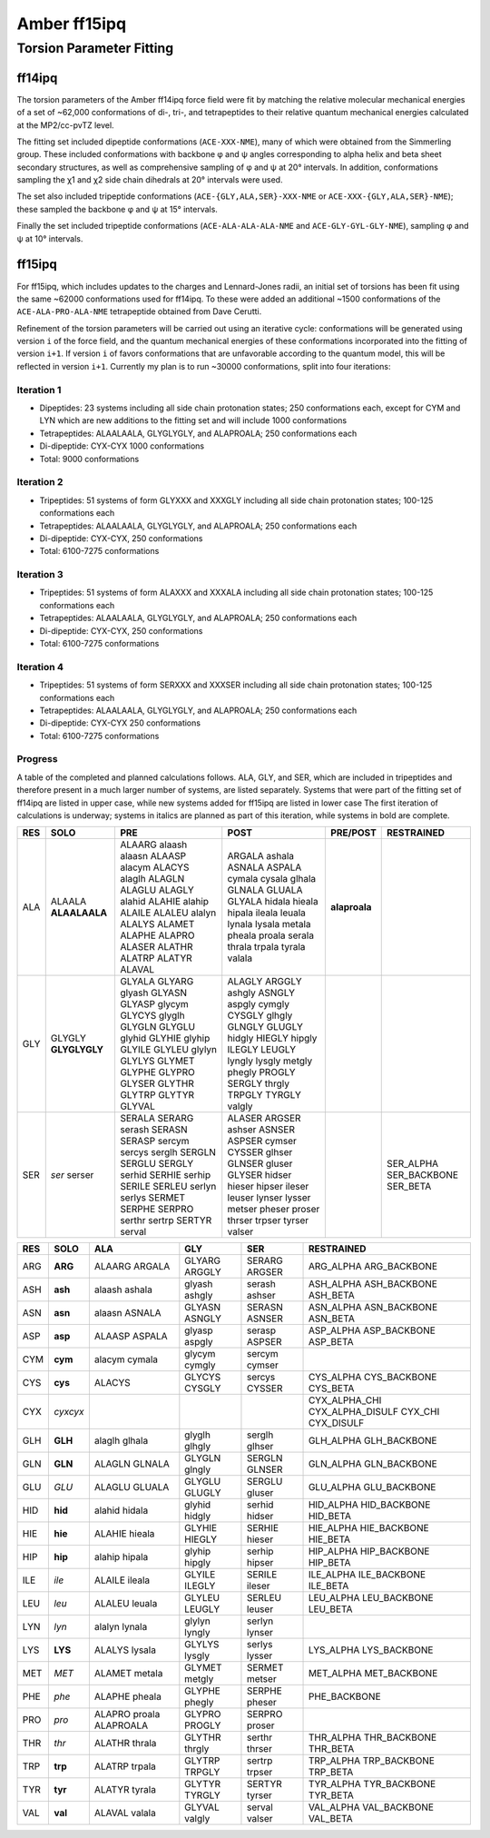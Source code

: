 Amber ff15ipq
=============

Torsion Parameter Fitting
-------------------------

ff14ipq
~~~~~~~

The torsion parameters of the Amber ff14ipq force field were fit by matching
the relative molecular mechanical energies of a set of ~62,000 conformations of
di-, tri-, and tetrapeptides to their relative quantum mechanical energies
calculated at the MP2/cc-pvTZ level.

The fitting set included dipeptide conformations (``ACE-XXX-NME``), many of
which were obtained from the Simmerling group. These included conformations
with backbone φ and ψ angles corresponding to alpha helix and beta sheet
secondary structures, as well as comprehensive sampling of φ and ψ at 20°
intervals. In addition, conformations sampling the χ1 and χ2 side chain
dihedrals at 20° intervals were used.

The set also included tripeptide conformations (``ACE-{GLY,ALA,SER}-XXX-NME``
or ``ACE-XXX-{GLY,ALA,SER}-NME``); these sampled the backbone φ and ψ at 15°
intervals.

Finally the set included tripeptide conformations (``ACE-ALA-ALA-ALA-NME`` and
``ACE-GLY-GYL-GLY-NME``), sampling φ and ψ at 10° intervals.

ff15ipq
~~~~~~~

For ff15ipq, which includes updates to the charges and Lennard-Jones radii, an
initial set of torsions has been fit using the same ~62000 conformations used
for ff14ipq. To these were added an additional ~1500 conformations of the
``ACE-ALA-PRO-ALA-NME`` tetrapeptide obtained from Dave Cerutti.

Refinement of the torsion parameters will be carried out using an iterative
cycle: conformations will be generated using version ``i`` of the force field,
and the quantum mechanical energies of these conformations incorporated into
the fitting of version ``i+1``. If version ``i`` of favors conformations that
are unfavorable according to  the quantum model, this will be reflected in
version ``i+1``. Currently my plan is to run ~30000 conformations, split into
four iterations: 

Iteration 1
___________
- Dipeptides: 23 systems including all side chain protonation states; 250
  conformations each, except for CYM and LYN which are new additions to the
  fitting set and will include 1000 conformations
- Tetrapeptides: ALAALAALA, GLYGLYGLY, and ALAPROALA; 250 conformations each
- Di-dipeptide: CYX-CYX 1000 conformations 
- Total: 9000 conformations

Iteration 2
___________
- Tripeptides: 51 systems of form GLYXXX and XXXGLY including all side chain
  protonation states; 100-125 conformations each
- Tetrapeptides: ALAALAALA, GLYGLYGLY, and ALAPROALA; 250 conformations each
- Di-dipeptide: CYX-CYX, 250 conformations 
- Total: 6100-7275 conformations

Iteration 3
___________
- Tripeptides: 51 systems of form ALAXXX and XXXALA including all side chain
  protonation states; 100-125 conformations each
- Tetrapeptides: ALAALAALA, GLYGLYGLY, and ALAPROALA; 250 conformations each
- Di-dipeptide: CYX-CYX, 250 conformations 
- Total: 6100-7275 conformations

Iteration 4
___________
- Tripeptides: 51 systems of form SERXXX and XXXSER including all side chain
  protonation states; 100-125 conformations each
- Tetrapeptides: ALAALAALA, GLYGLYGLY, and ALAPROALA; 250 conformations each
- Di-dipeptide: CYX-CYX 250 conformations 
- Total: 6100-7275 conformations

Progress
________

A table of the completed and planned calculations follows. ALA, GLY, and SER,
which are included in tripeptides and therefore present in a much larger number
of systems, are listed separately. Systems that were part of the fitting set of
ff14ipq are listed in upper case, while new systems added for ff15ipq are
listed in lower case The first iteration of calculations is underway; systems
in italics are planned as part of this iteration, while systems in bold are
complete.

.. raw:: pdf

   PageBreak

======= =============== ======================= ======================= =============== ===================
RES     SOLO            PRE                     POST                    PRE/POST        RESTRAINED
======= =============== ======================= ======================= =============== ===================
ALA     ALAALA          ALAARG alaash           ARGALA ashala           **alaproala**
        **ALAALAALA**   alaasn ALAASP           ASNALA ASPALA
                        alacym ALACYS           cymala cysala
                        alaglh ALAGLN           glhala GLNALA
                        ALAGLU ALAGLY           GLUALA GLYALA
                        alahid ALAHIE           hidala hieala
                        alahip ALAILE           hipala ileala
                        ALALEU alalyn           leuala lynala
                        ALALYS ALAMET           lysala metala
                        ALAPHE ALAPRO           pheala proala
                        ALASER ALATHR           serala thrala
                        ALATRP ALATYR           trpala tyrala
                        ALAVAL                  valala
GLY     GLYGLY          GLYALA GLYARG           ALAGLY ARGGLY
        **GLYGLYGLY**   glyash GLYASN           ashgly ASNGLY
                        GLYASP glycym           aspgly cymgly
                        GLYCYS glyglh           CYSGLY glhgly
                        GLYGLN GLYGLU           GLNGLY GLUGLY
                        glyhid GLYHIE           hidgly HIEGLY
                        glyhip GLYILE           hipgly ILEGLY
                        GLYLEU glylyn           LEUGLY lyngly
                        GLYLYS GLYMET           lysgly metgly
                        GLYPHE GLYPRO           phegly PROGLY
                        GLYSER GLYTHR           SERGLY thrgly
                        GLYTRP GLYTYR           TRPGLY TYRGLY
                        GLYVAL                  valgly
SER     *ser*           SERALA SERARG           ALASER ARGSER                           SER_ALPHA
        serser          serash SERASN           ashser ASNSER                           SER_BACKBONE
                        SERASP sercym           ASPSER cymser                           SER_BETA
                        sercys serglh           CYSSER glhser
                        SERGLN SERGLU           GLNSER gluser
                        SERGLY serhid           GLYSER hidser
                        SERHIE serhip           hieser hipser
                        SERILE SERLEU           ileser leuser
                        serlyn serlys           lynser lysser
                        SERMET SERPHE           metser pheser
                        SERPRO serthr           proser thrser
                        sertrp SERTYR           trpser tyrser
                        serval                  valser       
======= =============== ======================= ======================= =============== ===================

.. raw:: pdf

   PageBreak

======= =========== =================== =================== =================== ===================
RES     SOLO        ALA                 GLY                 SER                 RESTRAINED
======= =========== =================== =================== =================== ===================
ARG     **ARG**     ALAARG ARGALA       GLYARG ARGGLY       SERARG ARGSER       ARG_ALPHA
                                                                                ARG_BACKBONE
ASH     **ash**     alaash ashala       glyash ashgly       serash ashser       ASH_ALPHA
                                                                                ASH_BACKBONE
                                                                                ASH_BETA
ASN     **asn**     alaasn ASNALA       GLYASN ASNGLY       SERASN ASNSER       ASN_ALPHA
                                                                                ASN_BACKBONE
                                                                                ASN_BETA

ASP     **asp**     ALAASP ASPALA       glyasp aspgly       serasp ASPSER       ASP_ALPHA
                                                                                ASP_BACKBONE
                                                                                ASP_BETA
CYM     **cym**     alacym cymala       glycym cymgly       sercym cymser
CYS     **cys**     ALACYS              GLYCYS CYSGLY       sercys CYSSER       CYS_ALPHA
                                                                                CYS_BACKBONE
                                                                                CYS_BETA
CYX     *cyxcyx*                                                                CYX_ALPHA_CHI
                                                                                CYX_ALPHA_DISULF
                                                                                CYX_CHI
                                                                                CYX_DISULF
GLH     **GLH**     alaglh glhala       glyglh glhgly       serglh glhser       GLH_ALPHA
                                                                                GLH_BACKBONE
GLN     **GLN**     ALAGLN GLNALA       GLYGLN glngly       SERGLN GLNSER       GLN_ALPHA
                                                                                GLN_BACKBONE
GLU     *GLU*       ALAGLU GLUALA       GLYGLU GLUGLY       SERGLU gluser       GLU_ALPHA
                                                                                GLU_BACKBONE
HID     **hid**     alahid hidala       glyhid hidgly       serhid hidser       HID_ALPHA
                                                                                HID_BACKBONE
                                                                                HID_BETA
HIE     **hie**     ALAHIE hieala       GLYHIE HIEGLY       SERHIE hieser       HIE_ALPHA
                                                                                HIE_BACKBONE
                                                                                HIE_BETA
HIP     **hip**     alahip hipala       glyhip hipgly       serhip hipser       HIP_ALPHA
                                                                                HIP_BACKBONE
                                                                                HIP_BETA
ILE     *ile*       ALAILE ileala       GLYILE ILEGLY       SERILE ileser       ILE_ALPHA
                                                                                ILE_BACKBONE
                                                                                ILE_BETA
LEU     *leu*       ALALEU leuala       GLYLEU LEUGLY       SERLEU leuser       LEU_ALPHA
                                                                                LEU_BACKBONE
                                                                                LEU_BETA
LYN     *lyn*       alalyn lynala       glylyn lyngly       serlyn lynser
LYS     **LYS**     ALALYS lysala       GLYLYS lysgly       serlys lysser       LYS_ALPHA
                                                                                LYS_BACKBONE
MET     *MET*       ALAMET metala       GLYMET metgly       SERMET metser       MET_ALPHA
                                                                                MET_BACKBONE
PHE     *phe*       ALAPHE pheala       GLYPHE phegly       SERPHE pheser       PHE_BACKBONE
PRO     *pro*       ALAPRO proala       GLYPRO PROGLY       SERPRO proser
                    ALAPROALA
THR     *thr*       ALATHR thrala       GLYTHR thrgly       serthr thrser       THR_ALPHA
                                                                                THR_BACKBONE
                                                                                THR_BETA
TRP     **trp**     ALATRP trpala       GLYTRP TRPGLY       sertrp trpser       TRP_ALPHA
                                                                                TRP_BACKBONE
                                                                                TRP_BETA
TYR     **tyr**     ALATYR tyrala       GLYTYR TYRGLY       SERTYR tyrser       TYR_ALPHA
                                                                                TYR_BACKBONE
                                                                                TYR_BETA
VAL     **val**     ALAVAL valala       GLYVAL valgly       serval valser       VAL_ALPHA 
                                                                                VAL_BACKBONE 
                                                                                VAL_BETA
======= =========== =================== =================== =================== ===================
